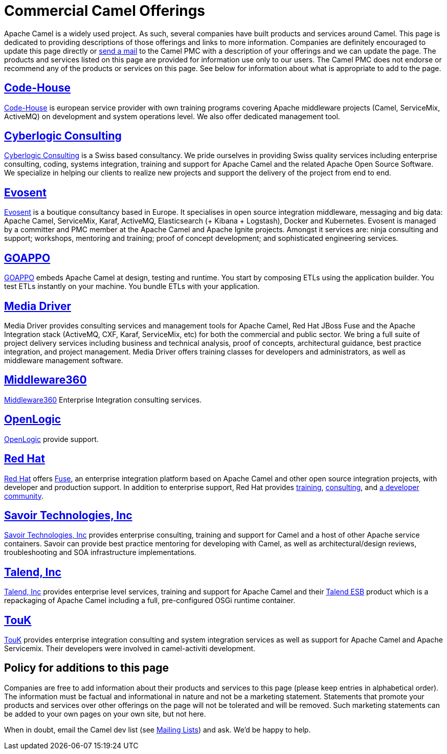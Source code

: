 [[CommercialCamelOfferings-CommercialCamelOfferings]]
= Commercial Camel Offerings

Apache Camel is a widely used project. As such, several companies have
built products and services around Camel. This page is dedicated to
providing descriptions of those offerings and links to more information.
Companies are definitely encouraged to update this page directly or
xref:mailing-lists.adoc[send a mail] to the Camel PMC with a description
of your offerings and we can update the page. The products and services
listed on this page are provided for information use only to our users.
The Camel PMC does not endorse or recommend any of the products or
services on this page. See below for information about what is
appropriate to add to the page.

[[CommercialCamelOfferings-Code-House]]
== http://code-house.org[Code-House]

http://code-house.org[Code-House] is european service provider with own
training programs covering Apache middleware projects (Camel,
ServiceMix, ActiveMQ) on development and system operations level. We
also offer dedicated management tool.

[[CommercialCamelOfferings-CyberlogicConsulting]]
== http://www.cyberlogic.ch[Cyberlogic Consulting]

http://www.cyberlogic.ch[Cyberlogic Consulting] is a Swiss based
consultancy. We pride ourselves in providing Swiss quality services
including enterprise consulting, coding, systems integration, training
and support for Apache Camel and the related Apache Open Source
Software. We specialize in helping our clients to realize new projects
and support the delivery of the project from end to end.

[[CommercialCamelOfferings-Evosent]]
== http://evosent.com/?utm_source=apache&utm_medium=web&utm_campaign=commercial_support[Evosent]

http://evosent.com/?utm_source=apache&utm_medium=web&utm_campaign=commercial_support[Evosent] is
a boutique consultancy based in Europe. It specialises in open source
integration middleware, messaging and big data: Apache Camel,
ServiceMix, Karaf, ActiveMQ, Elasticsearch (+ Kibana + Logstash), Docker
and Kubernetes.  Evosent is managed by a committer and PMC member at the
Apache Camel and Apache Ignite projects. Amongst it services are: ninja
consulting and support; workshops, mentoring and training; proof of
concept development; and sophisticated engineering services.

[[CommercialCamelOfferings-GOAPPO]]
== https://www.goappo.com[GOAPPO]

https://www.goappo.com[GOAPPO] embeds Apache Camel at design, testing
and runtime. You start by composing ETLs using the application builder.
You test ETLs instantly on your machine. You bundle ETLs with your
application.

[[CommercialCamelOfferings-MediaDriver]]
== http://mediadriver.com[Media Driver]

Media Driver provides consulting services and management tools for
Apache Camel, Red Hat JBoss Fuse and the Apache Integration stack
(ActiveMQ, CXF, Karaf, ServiceMix, etc) for both the commercial and
public sector. We bring a full suite of project delivery services
including business and technical analysis, proof of concepts,
architectural guidance, best practice integration, and project
management. Media Driver offers training classes for developers and
administrators, as well as middleware management software.

[[CommercialCamelOfferings-Middleware360]]
== http://www.middleware360.com/[Middleware360]

http://www.middleware360.com/[Middleware360] Enterprise Integration
consulting services.

[[CommercialCamelOfferings-OpenLogic]]
== http://www.openlogic.com/[OpenLogic]

http://www.openlogic.com/[OpenLogic] provide support.

[[CommercialCamelOfferings-RedHat]]
== https://www.redhat.com/en/technologies/jboss-middleware/fuse[Red Hat]

https://www.redhat.com/en/technologies/jboss-middleware/fuse[Red Hat] offers
http://www.redhat.com/en/technologies/jboss-middleware/fuse[Fuse],
an enterprise integration platform based on Apache Camel and other
open source integration projects, with developer and production support.
In addition to enterprise support, Red Hat provides
https://www.redhat.com/en/services/training/courses-by-curriculum#Red-Hat-JBoss-Fuse-BRMS-and-more[training],
https://www.redhat.com/en/services/consulting[consulting], and
https://developers.redhat.com/products/fuse/overview/[a developer community].

[[CommercialCamelOfferings-SavoirTechnologiesInc]]
== http://www.savoirtech.com[Savoir Technologies, Inc]

http://www.savoirtech.com[Savoir Technologies, Inc] provides enterprise
consulting, training and support for Camel and a host of other Apache
service containers. Savoir can provide best practice mentoring for
developing with Camel, as well as architectural/design reviews,
troubleshooting and SOA infrastructure implementations.

[[CommercialCamelOfferings-TalendInc]]
== http://www.talend.com[Talend, Inc]

http://www.talend.com[Talend, Inc] provides enterprise level services,
training and support for Apache Camel and their
http://www.talend.com/products/esb-standard-edition.php[Talend ESB]
product which is a repackaging of Apache Camel including a full,
pre-configured OSGi runtime container.

[[CommercialCamelOfferings-TouK]]
== http://touk.pl[TouK]

http://touk.pl[TouK] provides enterprise integration consulting and
system integration services as well as support for Apache Camel and
Apache Servicemix. Their developers were involved in camel-activiti
development.

[[CommercialCamelOfferings-Policyforadditionstothispage]]
== Policy for additions to this page

Companies are free to add information about their products and services
to this page (please keep entries in alphabetical order). The
information must be factual and informational in nature and not be a
marketing statement. Statements that promote your products and services
over other offerings on the page will not be tolerated and will be
removed. Such marketing statements can be added to your own pages on
your own site, but not here.

When in doubt, email the Camel dev list (see
xref:mailing-lists.adoc[Mailing Lists]) and ask. We'd be happy to help.
